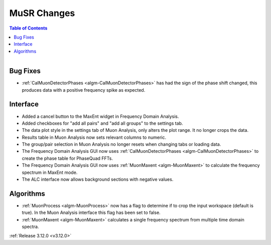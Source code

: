 ============
MuSR Changes
============

.. contents:: Table of Contents
   :local:

.. figure:: ../../images/muon_release_3_12.png
   :class: screenshot
   :align: right
   :width: 500 px


Bug Fixes
---------
- :ref:`CalMuonDetectorPhases <algm-CalMuonDetectorPhases>` has had the sign of the phase shift changed, this produces data with a positive frequency spike as expected.

Interface
---------
- Added a cancel button to the MaxEnt widget in Frequency Domain Analysis.
- Added checkboxes for "add all pairs" and "add all groups" to the settings tab. 
- The data plot style in the settings tab of Muon Analysis, only alters the plot range. It no longer crops the data.  
- Results table in Muon Analysis now sets relevant columns to numeric. 
- The group/pair selection in Muon Analysis no longer resets when changing tabs or loading data.
- The Frequency Domain Analysis GUI now uses :ref:`CalMuonDetectorPhases <algm-CalMuonDetectorPhases>` to create the phase table for PhaseQuad FFTs. 
- The Frequency Domain Analysis GUI now uses :ref:`MuonMaxent <algm-MuonMaxent>` to calculate the frequency spectrum in MaxEnt mode.
- The ALC interface now allows background sections with negative values.  

Algorithms
----------
- :ref:`MuonProcess <algm-MuonProcess>` now has a flag to determine if to crop the input workspace (default is true). In the Muon Analysis interface this flag has been set to false.
- :ref:`MuonMaxent <algm-MuonMaxent>` calculates a single frequency spectrum from multiple time domain spectra. 

:ref:`Release 3.12.0 <v3.12.0>`
